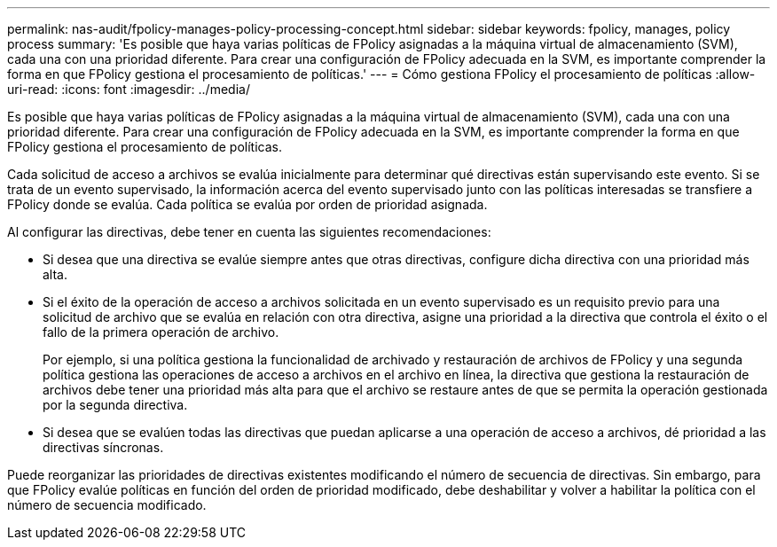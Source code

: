 ---
permalink: nas-audit/fpolicy-manages-policy-processing-concept.html 
sidebar: sidebar 
keywords: fpolicy, manages, policy process 
summary: 'Es posible que haya varias políticas de FPolicy asignadas a la máquina virtual de almacenamiento (SVM), cada una con una prioridad diferente. Para crear una configuración de FPolicy adecuada en la SVM, es importante comprender la forma en que FPolicy gestiona el procesamiento de políticas.' 
---
= Cómo gestiona FPolicy el procesamiento de políticas
:allow-uri-read: 
:icons: font
:imagesdir: ../media/


[role="lead"]
Es posible que haya varias políticas de FPolicy asignadas a la máquina virtual de almacenamiento (SVM), cada una con una prioridad diferente. Para crear una configuración de FPolicy adecuada en la SVM, es importante comprender la forma en que FPolicy gestiona el procesamiento de políticas.

Cada solicitud de acceso a archivos se evalúa inicialmente para determinar qué directivas están supervisando este evento. Si se trata de un evento supervisado, la información acerca del evento supervisado junto con las políticas interesadas se transfiere a FPolicy donde se evalúa. Cada política se evalúa por orden de prioridad asignada.

Al configurar las directivas, debe tener en cuenta las siguientes recomendaciones:

* Si desea que una directiva se evalúe siempre antes que otras directivas, configure dicha directiva con una prioridad más alta.
* Si el éxito de la operación de acceso a archivos solicitada en un evento supervisado es un requisito previo para una solicitud de archivo que se evalúa en relación con otra directiva, asigne una prioridad a la directiva que controla el éxito o el fallo de la primera operación de archivo.
+
Por ejemplo, si una política gestiona la funcionalidad de archivado y restauración de archivos de FPolicy y una segunda política gestiona las operaciones de acceso a archivos en el archivo en línea, la directiva que gestiona la restauración de archivos debe tener una prioridad más alta para que el archivo se restaure antes de que se permita la operación gestionada por la segunda directiva.

* Si desea que se evalúen todas las directivas que puedan aplicarse a una operación de acceso a archivos, dé prioridad a las directivas síncronas.


Puede reorganizar las prioridades de directivas existentes modificando el número de secuencia de directivas. Sin embargo, para que FPolicy evalúe políticas en función del orden de prioridad modificado, debe deshabilitar y volver a habilitar la política con el número de secuencia modificado.
